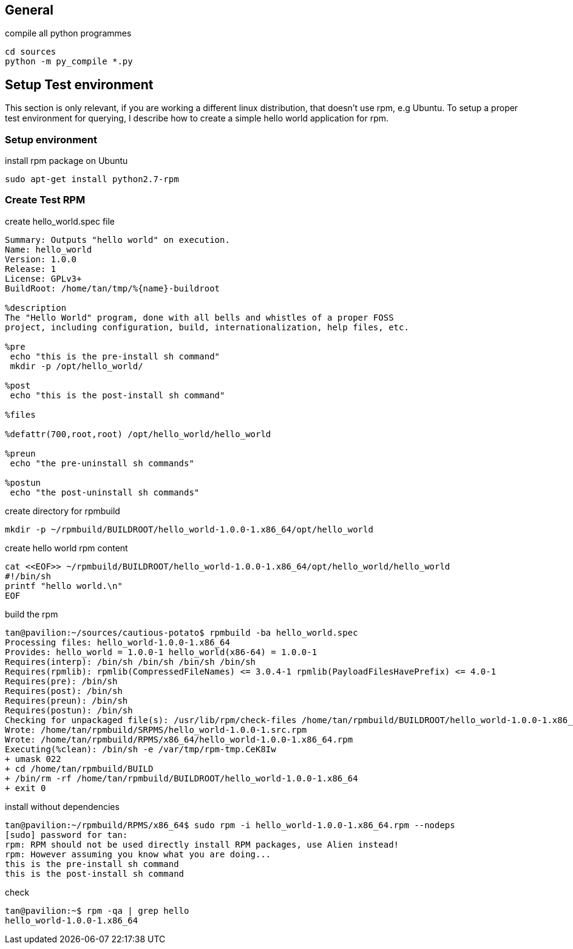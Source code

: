 
== General

.compile all python programmes
----
cd sources
python -m py_compile *.py
----

== Setup Test environment

This section is only relevant, if you are working a different linux distribution, that doesn't use rpm, e.g Ubuntu.
To setup a proper test environment for querying, I describe how to create a simple hello world application for rpm.

=== Setup environment

.install rpm package on Ubuntu
----
sudo apt-get install python2.7-rpm
----

=== Create Test RPM

.create hello_world.spec file
----
Summary: Outputs "hello world" on execution.
Name: hello_world
Version: 1.0.0
Release: 1
License: GPLv3+
BuildRoot: /home/tan/tmp/%{name}-buildroot

%description
The "Hello World" program, done with all bells and whistles of a proper FOSS
project, including configuration, build, internationalization, help files, etc.

%pre
 echo "this is the pre-install sh command"
 mkdir -p /opt/hello_world/

%post
 echo "this is the post-install sh command"

%files

%defattr(700,root,root) /opt/hello_world/hello_world

%preun
 echo "the pre-uninstall sh commands"

%postun
 echo "the post-uninstall sh commands"
----

.create directory for rpmbuild
----
mkdir -p ~/rpmbuild/BUILDROOT/hello_world-1.0.0-1.x86_64/opt/hello_world
----

.create hello world rpm content
----
cat <<EOF>> ~/rpmbuild/BUILDROOT/hello_world-1.0.0-1.x86_64/opt/hello_world/hello_world
#!/bin/sh
printf "hello world.\n"
EOF
----

.build the rpm
----
tan@pavilion:~/sources/cautious-potato$ rpmbuild -ba hello_world.spec
Processing files: hello_world-1.0.0-1.x86_64
Provides: hello_world = 1.0.0-1 hello_world(x86-64) = 1.0.0-1
Requires(interp): /bin/sh /bin/sh /bin/sh /bin/sh
Requires(rpmlib): rpmlib(CompressedFileNames) <= 3.0.4-1 rpmlib(PayloadFilesHavePrefix) <= 4.0-1
Requires(pre): /bin/sh
Requires(post): /bin/sh
Requires(preun): /bin/sh
Requires(postun): /bin/sh
Checking for unpackaged file(s): /usr/lib/rpm/check-files /home/tan/rpmbuild/BUILDROOT/hello_world-1.0.0-1.x86_64
Wrote: /home/tan/rpmbuild/SRPMS/hello_world-1.0.0-1.src.rpm
Wrote: /home/tan/rpmbuild/RPMS/x86_64/hello_world-1.0.0-1.x86_64.rpm
Executing(%clean): /bin/sh -e /var/tmp/rpm-tmp.CeK8Iw
+ umask 022
+ cd /home/tan/rpmbuild/BUILD
+ /bin/rm -rf /home/tan/rpmbuild/BUILDROOT/hello_world-1.0.0-1.x86_64
+ exit 0
----

.install without dependencies
----
tan@pavilion:~/rpmbuild/RPMS/x86_64$ sudo rpm -i hello_world-1.0.0-1.x86_64.rpm --nodeps
[sudo] password for tan:
rpm: RPM should not be used directly install RPM packages, use Alien instead!
rpm: However assuming you know what you are doing...
this is the pre-install sh command
this is the post-install sh command
----

.check
----
tan@pavilion:~$ rpm -qa | grep hello
hello_world-1.0.0-1.x86_64
----
